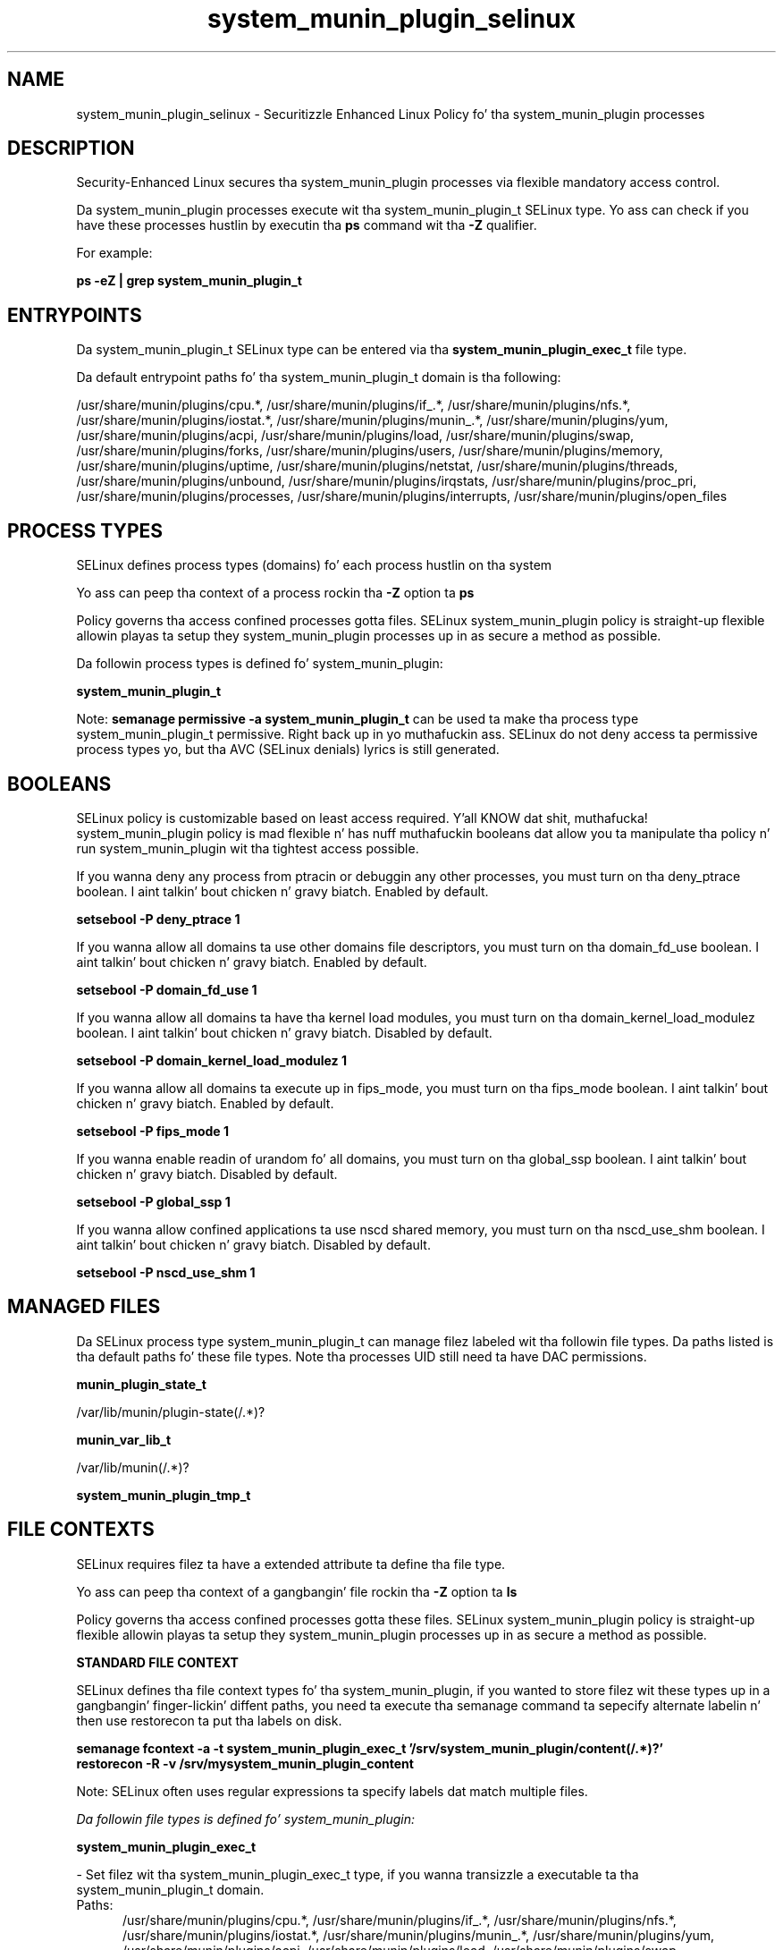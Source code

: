 .TH  "system_munin_plugin_selinux"  "8"  "14-12-02" "system_munin_plugin" "SELinux Policy system_munin_plugin"
.SH "NAME"
system_munin_plugin_selinux \- Securitizzle Enhanced Linux Policy fo' tha system_munin_plugin processes
.SH "DESCRIPTION"

Security-Enhanced Linux secures tha system_munin_plugin processes via flexible mandatory access control.

Da system_munin_plugin processes execute wit tha system_munin_plugin_t SELinux type. Yo ass can check if you have these processes hustlin by executin tha \fBps\fP command wit tha \fB\-Z\fP qualifier.

For example:

.B ps -eZ | grep system_munin_plugin_t


.SH "ENTRYPOINTS"

Da system_munin_plugin_t SELinux type can be entered via tha \fBsystem_munin_plugin_exec_t\fP file type.

Da default entrypoint paths fo' tha system_munin_plugin_t domain is tha following:

/usr/share/munin/plugins/cpu.*, /usr/share/munin/plugins/if_.*, /usr/share/munin/plugins/nfs.*, /usr/share/munin/plugins/iostat.*, /usr/share/munin/plugins/munin_.*, /usr/share/munin/plugins/yum, /usr/share/munin/plugins/acpi, /usr/share/munin/plugins/load, /usr/share/munin/plugins/swap, /usr/share/munin/plugins/forks, /usr/share/munin/plugins/users, /usr/share/munin/plugins/memory, /usr/share/munin/plugins/uptime, /usr/share/munin/plugins/netstat, /usr/share/munin/plugins/threads, /usr/share/munin/plugins/unbound, /usr/share/munin/plugins/irqstats, /usr/share/munin/plugins/proc_pri, /usr/share/munin/plugins/processes, /usr/share/munin/plugins/interrupts, /usr/share/munin/plugins/open_files
.SH PROCESS TYPES
SELinux defines process types (domains) fo' each process hustlin on tha system
.PP
Yo ass can peep tha context of a process rockin tha \fB\-Z\fP option ta \fBps\bP
.PP
Policy governs tha access confined processes gotta files.
SELinux system_munin_plugin policy is straight-up flexible allowin playas ta setup they system_munin_plugin processes up in as secure a method as possible.
.PP
Da followin process types is defined fo' system_munin_plugin:

.EX
.B system_munin_plugin_t
.EE
.PP
Note:
.B semanage permissive -a system_munin_plugin_t
can be used ta make tha process type system_munin_plugin_t permissive. Right back up in yo muthafuckin ass. SELinux do not deny access ta permissive process types yo, but tha AVC (SELinux denials) lyrics is still generated.

.SH BOOLEANS
SELinux policy is customizable based on least access required. Y'all KNOW dat shit, muthafucka!  system_munin_plugin policy is mad flexible n' has nuff muthafuckin booleans dat allow you ta manipulate tha policy n' run system_munin_plugin wit tha tightest access possible.


.PP
If you wanna deny any process from ptracin or debuggin any other processes, you must turn on tha deny_ptrace boolean. I aint talkin' bout chicken n' gravy biatch. Enabled by default.

.EX
.B setsebool -P deny_ptrace 1

.EE

.PP
If you wanna allow all domains ta use other domains file descriptors, you must turn on tha domain_fd_use boolean. I aint talkin' bout chicken n' gravy biatch. Enabled by default.

.EX
.B setsebool -P domain_fd_use 1

.EE

.PP
If you wanna allow all domains ta have tha kernel load modules, you must turn on tha domain_kernel_load_modulez boolean. I aint talkin' bout chicken n' gravy biatch. Disabled by default.

.EX
.B setsebool -P domain_kernel_load_modulez 1

.EE

.PP
If you wanna allow all domains ta execute up in fips_mode, you must turn on tha fips_mode boolean. I aint talkin' bout chicken n' gravy biatch. Enabled by default.

.EX
.B setsebool -P fips_mode 1

.EE

.PP
If you wanna enable readin of urandom fo' all domains, you must turn on tha global_ssp boolean. I aint talkin' bout chicken n' gravy biatch. Disabled by default.

.EX
.B setsebool -P global_ssp 1

.EE

.PP
If you wanna allow confined applications ta use nscd shared memory, you must turn on tha nscd_use_shm boolean. I aint talkin' bout chicken n' gravy biatch. Disabled by default.

.EX
.B setsebool -P nscd_use_shm 1

.EE

.SH "MANAGED FILES"

Da SELinux process type system_munin_plugin_t can manage filez labeled wit tha followin file types.  Da paths listed is tha default paths fo' these file types.  Note tha processes UID still need ta have DAC permissions.

.br
.B munin_plugin_state_t

	/var/lib/munin/plugin-state(/.*)?
.br

.br
.B munin_var_lib_t

	/var/lib/munin(/.*)?
.br

.br
.B system_munin_plugin_tmp_t


.SH FILE CONTEXTS
SELinux requires filez ta have a extended attribute ta define tha file type.
.PP
Yo ass can peep tha context of a gangbangin' file rockin tha \fB\-Z\fP option ta \fBls\bP
.PP
Policy governs tha access confined processes gotta these files.
SELinux system_munin_plugin policy is straight-up flexible allowin playas ta setup they system_munin_plugin processes up in as secure a method as possible.
.PP

.PP
.B STANDARD FILE CONTEXT

SELinux defines tha file context types fo' tha system_munin_plugin, if you wanted to
store filez wit these types up in a gangbangin' finger-lickin' diffent paths, you need ta execute tha semanage command ta sepecify alternate labelin n' then use restorecon ta put tha labels on disk.

.B semanage fcontext -a -t system_munin_plugin_exec_t '/srv/system_munin_plugin/content(/.*)?'
.br
.B restorecon -R -v /srv/mysystem_munin_plugin_content

Note: SELinux often uses regular expressions ta specify labels dat match multiple files.

.I Da followin file types is defined fo' system_munin_plugin:


.EX
.PP
.B system_munin_plugin_exec_t
.EE

- Set filez wit tha system_munin_plugin_exec_t type, if you wanna transizzle a executable ta tha system_munin_plugin_t domain.

.br
.TP 5
Paths:
/usr/share/munin/plugins/cpu.*, /usr/share/munin/plugins/if_.*, /usr/share/munin/plugins/nfs.*, /usr/share/munin/plugins/iostat.*, /usr/share/munin/plugins/munin_.*, /usr/share/munin/plugins/yum, /usr/share/munin/plugins/acpi, /usr/share/munin/plugins/load, /usr/share/munin/plugins/swap, /usr/share/munin/plugins/forks, /usr/share/munin/plugins/users, /usr/share/munin/plugins/memory, /usr/share/munin/plugins/uptime, /usr/share/munin/plugins/netstat, /usr/share/munin/plugins/threads, /usr/share/munin/plugins/unbound, /usr/share/munin/plugins/irqstats, /usr/share/munin/plugins/proc_pri, /usr/share/munin/plugins/processes, /usr/share/munin/plugins/interrupts, /usr/share/munin/plugins/open_files

.EX
.PP
.B system_munin_plugin_tmp_t
.EE

- Set filez wit tha system_munin_plugin_tmp_t type, if you wanna store system munin plugin temporary filez up in tha /tmp directories.


.PP
Note: File context can be temporarily modified wit tha chcon command. Y'all KNOW dat shit, muthafucka!  If you wanna permanently chizzle tha file context you need ta use the
.B semanage fcontext
command. Y'all KNOW dat shit, muthafucka!  This will modify tha SELinux labelin database.  Yo ass will need ta use
.B restorecon
to apply tha labels.

.SH "COMMANDS"
.B semanage fcontext
can also be used ta manipulate default file context mappings.
.PP
.B semanage permissive
can also be used ta manipulate whether or not a process type is permissive.
.PP
.B semanage module
can also be used ta enable/disable/install/remove policy modules.

.B semanage boolean
can also be used ta manipulate tha booleans

.PP
.B system-config-selinux
is a GUI tool available ta customize SELinux policy settings.

.SH AUTHOR
This manual page was auto-generated using
.B "sepolicy manpage".

.SH "SEE ALSO"
selinux(8), system_munin_plugin(8), semanage(8), restorecon(8), chcon(1), sepolicy(8)
, setsebool(8)</textarea>

<div id="button">
<br/>
<input type="submit" name="translate" value="Tranzizzle Dis Shiznit" />
</div>

</form> 

</div>

<div id="space3"></div>
<div id="disclaimer"><h2>Use this to translate your words into gangsta</h2>
<h2>Click <a href="more.html">here</a> to learn more about Gizoogle</h2></div>

</body>
</html>
